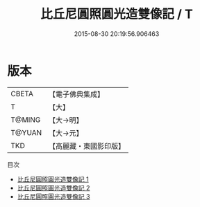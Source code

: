 #+TITLE: 比丘尼圓照圓光造雙像記 / T

#+DATE: 2015-08-30 20:19:56.906463
* 版本
 |     CBETA|【電子佛典集成】|
 |         T|【大】     |
 |    T@MING|【大→明】   |
 |    T@YUAN|【大→元】   |
 |       TKD|【高麗藏・東國影印版】|
目次
 - [[file:KR6i0453_001.txt][比丘尼圓照圓光造雙像記 1]]
 - [[file:KR6i0453_002.txt][比丘尼圓照圓光造雙像記 2]]
 - [[file:KR6i0453_003.txt][比丘尼圓照圓光造雙像記 3]]
